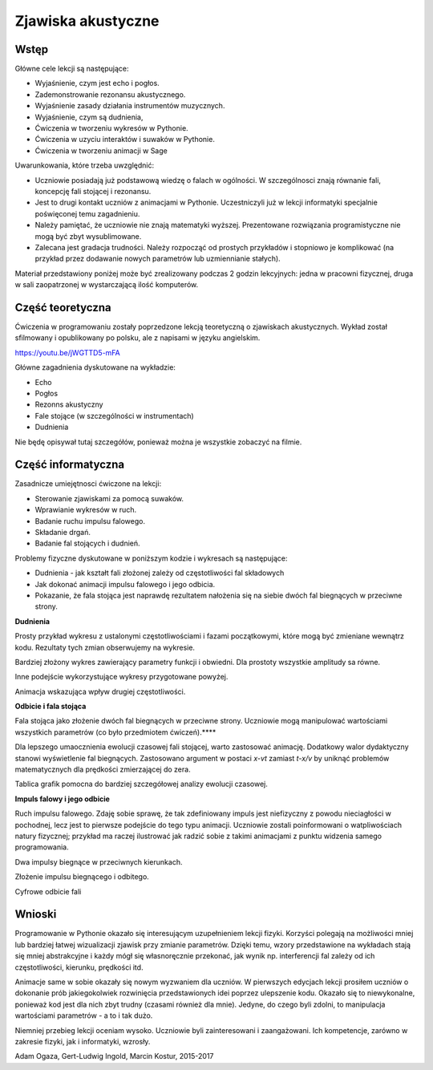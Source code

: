 .. -*- coding: utf-8 -*-

Zjawiska akustyczne
===================
Wstęp
-----
Główne cele lekcji są następujące:

- Wyjaśnienie, czym jest echo i pogłos.
- Zademonstrowanie rezonansu akustycznego.
- Wyjaśnienie zasady działania instrumentów muzycznych.
- Wyjaśnienie, czym są dudnienia,
- Ćwiczenia w tworzeniu wykresów w Pythonie.
- Ćwiczenia w uzyciu interaktów i suwaków w Pythonie.
- Ćwiczenia w tworzeniu animacji w Sage

Uwarunkowania, które trzeba uwzględnić:

- Uczniowie posiadają już podstawową wiedzę o falach w ogólności. W szczególnosci znają równanie fali, koncepcję fali stojącej i rezonansu.
- Jest to drugi kontakt uczniów z animacjami w Pythonie. Uczestniczyli już w lekcji informatyki specjalnie poświęconej temu zagadnieniu.
- Należy pamiętać, że uczniowie nie znają matematyki wyższej. Prezentowane rozwiązania programistyczne nie mogą być zbyt wysublimowane.
- Zalecana jest gradacja trudności. Należy rozpocząć od prostych przykładów i stopniowo je komplikować (na przykład przez dodawanie nowych parametrów lub uzmiennianie stałych).

Materiał przedstawiony poniżej może być zrealizowany podczas 2 godzin lekcyjnych: jedna w pracowni fizycznej, druga w sali zaopatrzonej w wystarczającą ilość komputerów.

Część teoretyczna
-----------------
Ćwiczenia w programowaniu zostały poprzedzone lekcją teoretyczną o zjawiskach akustycznych. Wykład został sfilmowany i opublikowany po polsku, ale z napisami w języku angielskim.

`https://youtu.be/jWGTTD5\-mFA <https://youtu.be/jWGTTD5-mFA>`_

Główne zagadnienia dyskutowane na wykładzie:

- Echo
- Pogłos
- Rezonns akustyczny
- Fale stojące (w szczególności w instrumentach)
- Dudnienia

Nie będę opisywał tutaj szczegółów, ponieważ można je wszystkie zobaczyć na filmie.

Część informatyczna
-------------------
Zasadnicze umiejętnosci ćwiczone na lekcji:

- Sterowanie zjawiskami za pomocą suwaków.
- Wprawianie wykresów w ruch.
- Badanie ruchu impulsu falowego.
- Składanie drgań.
- Badanie fal stojących i dudnień.

Problemy fizyczne dyskutowane w poniższym kodzie i wykresach są następujące:

- Dudnienia \- jak kształt fali złożonej zależy od częstotliwości fal składowych
- Jak dokonać animacji impulsu falowego i jego odbicia.
- Pokazanie, że fala stojąca jest naprawdę rezultatem nałożenia się na siebie dwóch fal biegnących w przeciwne strony.

**Dudnienia**

Prosty przykład wykresu z ustalonymi częstotliwościami i fazami początkowymi, które mogą być zmieniane wewnątrz kodu. Rezultaty tych zmian obserwujemy na wykresie.

.. sagecellserver::

    sage: # **kwarg pozwala na dodanie kolejnych "nazwanych" parametrów
    sage: # dudnienia to funkcja zwracająca wykres nałożonych na siebie funkcji y1 i y2
    sage: def dudnienia(omega1=10,omega2=11,A1=1,A2=1,fi=2,t0=0,**kwarg):
    ....:     y1(t)=A1*sin(omega1*(t-t0))
    ....:     y2(t)=A2*sin(omega2*(t-t0)+fi)
    ....:     y(t)=y1(t)+y2(t)
    ....:     return   plot(y, (t, 0, 10),ymax=A1+A2,ymin=-(A1+A2),**kwarg )
    sage: dudnienia(figsize=(4,2))

.. end of output

Bardziej złożony wykres zawierający parametry funkcji i obwiedni. Dla prostoty wszystkie amplitudy sa równe.

.. sagecellserver::

    sage: def envelope(omega1, omega2, a, phase, t0):
    ....:     f(t) = 2*a*cos((omega1-omega2)*(t-t0)/2-phase/2)
    ....:     return f
    sage: def beat(omega1=10, omega2=11, a=1, phase=2, t0=0, plot_envelope=True, **kwargs):
    ....:     y1(t) = a*sin(omega1*(t-t0))
    ....:     y2(t) = a*sin(omega2*(t-t0)+phase)
    ....:     y(t) = y1(t)+y2(t)
    ....:     title = '$t_0 = %4.2f,\ \omega_1 = %5.2f,\ \omega_2 = %5.2f$' % (t0, omega1, omega2)
    ....:     range = (t, 0, 10)
    ....:     plt = plot(y, range, ymin=-2*a, ymax=2*a, title=title, **kwargs)
    ....:     if plot_envelope:
    ....:         envelope_func = envelope(omega1, omega2, a, phase, t0)
    ....:         plt = plt+plot(envelope_func, range, color='red', **kwargs)
    ....:         plt = plt+plot(-envelope_func, range, color='red', **kwargs)
    ....:     return plt
    sage: beat(t0=2.5, figsize=(4, 2))

.. end of output

.. sagecellserver::

    sage: # Suwak zmieniający przesunięcie czasowe
    sage: @interact
    sage: def _(t0=slider(0, 2*pi, 0.01, label="$t_0$")):
    ....:     plt = beat(t0=t0, figsize=(4,2))
    ....:     show(plt)

.. end of output

.. sagecellserver::

    sage: # Regulacja częstotliwości drugiej fali
    sage: @interact
    sage: def _(t0=slider(0, 10, 0.01, label="$t_0$"),
    ....:       omega2=slider(10, 12, 0.01, label="$\omega_2$")):
    ....:     plt = beat(t0=t0 , omega2=omega2, figsize=(4,2))
    ....:     show(plt)

.. end of output

.. sagecellserver::

    sage: # plts - zbiór wykresów dla argumentu czasowego t0 iterowanego w petli.
    sage: plts = [dudnienia(t0=t0_,figsize=(4,2)) for t0_ in srange(0,6.3,0.2)]
    sage: # przykładowe dwa wykresy
    sage: show(plts[0])
    sage: show(plts[10])
    sage: # Przygotowanie dla kolejnych obliczeń.
    sage: anim = animate(plts)

.. end of output

.. sagecellserver::

    sage: plots = [beat(t0=t0, figsize=(4, 2)) for t0 in sxrange(0, 2*pi, pi/10)]
    sage: graphics_array(plots, ncols=4).show()

.. end of output

.. sagecellserver::

    sage: # Gotowa animacja. Widzimy sekwencję wykresów dla różnych wartości argumentu czasowego.
    sage: # %time
    sage: anim.show()

.. end of output

Inne podejście wykorzystujące wykresy przygotowane powyżej.

.. sagecellserver::

    sage: animate(plots).show()

.. end of output

Animacja wskazująca wpływ drugiej częstotliwości.

.. sagecellserver::

    sage: plots = [beat(omega2=omega2, plot_envelope=False, figsize=(4, 2)) for omega2 in sxrange(5, 15, 0.2)]
    sage: animate(plots).show()

.. end of output

**Odbicie i fala stojąca**

Fala stojąca jako złożenie dwóch fal biegnących w przeciwne strony. Uczniowie mogą manipulować wartościami wszystkich parametrów (co było przedmiotem ćwiczeń).****

.. sagecellserver::

    sage: # Półautomatyczne sterowanie kolorami w pętli
    sage: A=1
    sage: omega=6
    sage: v=13
    sage: delay=30
    sage: t_max= 7
    sage: # This plots show time evolution of standing wave. Students may manipulate the constants
    sage: sum( [plot(A*sin(omega*(t/delay-x/v))+A*sin(omega*(t/delay+x/v)),(x,0,20),figsize=6,color=hue(t/t_max)) for t in srange(0,t_max,1.0)] )

.. end of output

Dla lepszego umaocznienia ewolucji czasowej fali stojącej, warto zastosować animację. Dodatkowy walor dydaktyczny stanowi wyświetlenie fal biegnących. Zastosowano argument w postaci *x\-vt*    zamiast   *t\-x/v*   by uniknąć problemów matematycznych dla prędkości zmierzającej do zera.

.. sagecellserver::

    sage: def running_wave(a=1, omega=1, v=10, t=0):
    ....:     wave(x) = a*sin(omega*(x-v*t))
    ....:     return wave
    sage: range = (x, 0, 20)
    sage: figsize = (4, 2)
    sage: v = 2
    sage: plts = [plot(running_wave(v=v, t=t), range, figsize=figsize)
    ....:         + plot(running_wave(v=-v, t=t), range, color='green', figsize=figsize)
    ....:         + plot(running_wave(v=v, t=t)+running_wave(v=-v, t=t), range, color='red', ymin=-2, ymax=2, figsize=figsize)
    ....:         for t in sxrange(0, 2*pi/v, pi/(10*v))]
    sage: animate(plts).show()

.. end of output

Tablica grafik pomocna do bardziej szczegółowej analizy ewolucji czasowej.

.. sagecellserver::

    sage: graphics_array(plts[0:6], ncols=3).show()

.. end of output

**Impuls falowy i jego odbicie**

Ruch impulsu falowego. Zdaję sobie sprawę, że tak zdefiniowany impuls jest niefizyczny z powodu nieciagłości w pochodnej, lecz jest to pierwsze podejście do tego typu animacji. Uczniowie zostali poinformowani o watpliwościach natury fizycznej; przykład ma raczej ilustrować jak radzić sobie z takimi animacjami z punktu widzenia samego programowania.

.. sagecellserver::

    sage: def pulse1(x):
    ....:     if x>=0 and x<=4*pi:
    ....:         return A1*sin(x)
    ....:     else:
    ....:         return 0.0

.. end of output

Dwa impulsy biegnące w przeciwnych kierunkach.

.. sagecellserver::

    sage: var('x')
    sage: A1 = 1
    sage: c = 1.4
    sage: nl = 2
    sage: nL = 4
    sage: k = 4*pi # 2pi/wavelenght
    sage: @interact 
    sage: def _(t=slider(0,10,0.0001,default=1/c*(nL-nl)*2*pi)):
    ....:     x0 = -nL*2*pi/k
    ....:     x1 = (nL-nl)*2*pi/k  
    ....:     plt = Graphics()
    ....:     plt += plot( lambda x:pulse1(k*(x-x0)-c*t),(x,x0,1),figsize=(12,4),thickness=1)
    ....:     plt += plot( lambda x:pulse1(k*(x-x1)+c*t),(x,x0,2),color='red',thickness=1)
    ....:     plt.show()

.. end of output

Złożenie impulsu biegnącego i odbitego.

.. sagecellserver::

    sage: var('x')
    sage: A1 = 1
    sage: c = 3.4
    sage: nl = 2
    sage: nL = 4
    sage: k = 4*pi # 2pi/wavelenght
    sage: @interact 
    sage: def _(t=slider(0,10,2*pi/k/64)):
    ....:     x0 = -nL*2*pi/k
    ....:     x1 = (nL-nl)*2*pi/k  
    ....:     plt = Graphics()
    ....:     plt += plot( lambda x:pulse1(k*(x-x0)-c*t)+pulse1(k*(x-x1)+c*t),(x,x0,0),figsize=(12,4),thickness=1,ymin=-2,ymax=2)
    ....:     plt.show()

.. end of output

Cyfrowe odbicie fali

.. sagecellserver::

    sage: %time
    sage: import numpy as np 
    sage: N = 4048
    sage: l = 50.
    sage: dx = float(l)/(N-1)
    sage: c2 = np.ones(N)
    sage: dt = 0.005
    sage: print np.sqrt(np.max(c2))*dt/dx
    sage: x = np.linspace(0,l,N)
    sage: u = np.zeros(N)
    sage: u0 = np.zeros(N)
    sage: unew = np.zeros(N)
    sage: ulst=[u.copy()]
    sage: n=4.
    sage: T = 1.*l/n
    sage: for i in range(25000):
    ....:     unew[1:-1] = 2.*u[1:-1] - u0[1:-1] + dt**2 *(c2[1:-1]/dx**2*np.diff(u,2))
    ....:     u0=u.copy()
    ....:     u=unew.copy()
    ....:     u[-1] = u[-2]
    ....:     u[0] = u[1]
    ....:     u[-1] = 0
    ....:     u[0] = 0
    ....:     if dt*i/T*2.0*np.pi< 4*np.pi:
    ....:         u[0] = 0.5*np.sin(dt*i/T*2.0*np.pi)
    ....:     if i%50==0:
    ....:         ulst.append(u.copy())

.. end of output

.. sagecellserver::

    sage: @interact
    sage: def _(ith=slider(range(len(ulst)))):
    ....:     u = ulst[ith]
    ....:     plt =  line(zip(x,u),figsize=(12,5),ymin=-1,ymax=1) 
    ....:     plt.show()

.. end of output

.. sagecellserver::

    sage: len(ulst)
 
.. end of output

.. sagecellserver::

    sage: plts = [line(zip(x,u),figsize=(6,2),ymin=-1,ymax=1) for u in ulst[::8]]
    sage: animate(plts).show()

.. end of output

Wnioski
-------
Programowanie w Pythonie okazało się interesującym uzupełnieniem lekcji fizyki. Korzyści polegają na możliwości mniej lub bardziej łatwej wizualizacji zjawisk przy zmianie parametrów. Dzięki temu, wzory przedstawione na wykładach stają się mniej abstrakcyjne i każdy mógł się własnoręcznie przekonać, jak wynik np. interferencji fal zależy od ich częstotliwości, kierunku, prędkości itd.

Animacje same w sobie okazały się nowym wyzwaniem dla uczniów. W pierwszych edycjach lekcji prosiłem uczniów o dokonanie prób jakiegokolwiek rozwinięcia przedstawionych idei poprzez ulepszenie kodu. Okazało się to niewykonalne, ponieważ kod jest dla nich zbyt trudny (czasami również dla mnie). Jedyne, do czego byli zdolni, to manipulacja wartościami parametrów \- a to i tak dużo. 

Niemniej przebieg lekcji oceniam wysoko. Uczniowie byli zainteresowani i zaangażowani. Ich kompetencje, zarówno w zakresie fizyki, jak i informatyki, wzrosły.

Adam Ogaza, Gert\-Ludwig Ingold, Marcin Kostur, 2015\-2017
